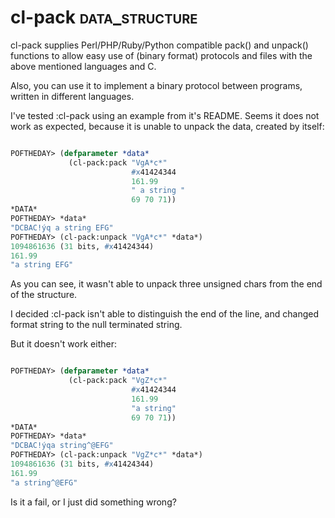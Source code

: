 * cl-pack :data_structure:

cl-pack supplies Perl/PHP/Ruby/Python compatible pack() and unpack()
functions to allow easy use of (binary format) protocols and files with
the above mentioned languages and C.

Also, you can use it to implement a binary protocol between programs,
written in different languages.

I've tested :cl-pack using an example from it's README. Seems
it does not work as expected, because it is unable to unpack the data,
created by itself:

#+begin_src lisp

 POFTHEDAY> (defparameter *data*
              (cl-pack:pack "VgA*c*"
                            #x41424344
                            161.99
                            " a string "
                            69 70 71))
 *DATA*
 POFTHEDAY> *data*
 "DCBAC!ýq a string EFG"
 POFTHEDAY> (cl-pack:unpack "VgA*c*" *data*)
 1094861636 (31 bits, #x41424344)
 161.99
 "a string EFG"

#+end_src

As you can see, it wasn't able to unpack three unsigned chars from the
end of the structure.

I decided :cl-pack isn't able to distinguish the end of the line, and
changed format string to the null terminated string.

But it doesn't work either:

#+begin_src lisp

 POFTHEDAY> (defparameter *data*
              (cl-pack:pack "VgZ*c*"
                            #x41424344
                            161.99
                            "a string"
                            69 70 71))
 *DATA*
 POFTHEDAY> *data*
 "DCBAC!ýqa string^@EFG"
 POFTHEDAY> (cl-pack:unpack "VgZ*c*" *data*)
 1094861636 (31 bits, #x41424344)
 161.99
 "a string^@EFG"

#+end_src

Is it a fail, or I just did something wrong?

